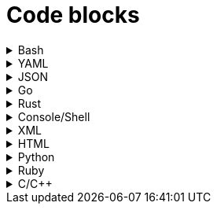 = Code blocks

.Bash
[%collapsible]
=====
.Bash code block
[subs="+attributes", bash]
----
#!/bin/bash

export GIT_PS1_SHOWDIRTYSTATE=1
export GIT_PS1_DESCRIBE_STYLE="default"

# A comment line

function foobar() {
	print "$1"
}

if [ $x -eq $y ]; then
	foobar "zzzzzz" <1>
fi
----
<1> What on earth does this do?
=====

.YAML
[%collapsible]
=====
.YAML code block
[subs="+attributes", yaml]
----
apiVersion: policies.kubewarden.io/v1alpha2
kind: PolicyServer
metadata:
  name: default
  finalizers:
    - kubewarden
spec:
  image: ghcr.io/kubewarden/policy-server:v0.2.7
  serviceAccountName: policy-server
  replicas: 1
  verificationConfig: your_configmap   #name of the confimap with the signatures requirements
  env:
    - name: KUBEWARDEN_ENABLE_METRICS
      value: "1"
    - name: KUBEWARDEN_LOG_FMT
      value: otlp
    - name: "KUBEWARDEN_LOG_LEVEL"
      value: "info"
----
=====

.JSON
[%collapsible]
=====
.JSON code block
[subs="+attributes", json]
----
{
  "response": {
    "uid": "",
    "allowed": true,
    "auditAnnotations": null,
    "warnings": null
  }
}
----
=====


.Go
[%collapsible]
=====
.Go code block
[subs="+attributes", go]
----
import (
    "encoding/json"
    "fmt"
    "regexp"

    mapset "github.com/deckarep/golang-set/v2"
    kubewarden "github.com/kubewarden/policy-sdk-go"
    kubewarden_protocol "github.com/kubewarden/policy-sdk-go/protocol"
)

type Settings struct {
    DeniedLabels      mapset.Set[string]            `json:"denied_labels"`
    ConstrainedLabels map[string]*RegularExpression `json:"constrained_labels"`
}

type RegularExpression struct {
    *regexp.Regexp
}

// UnmarshalText satisfies the encoding.TextMarshaler interface,
// also used by json.Unmarshal.
func (r *RegularExpression) UnmarshalText(text []byte) error {
    nativeRegExp, err := regexp.Compile(string(text))
    if err != nil {
        return err
    }
    r.Regexp = nativeRegExp
    return nil
}

// MarshalText satisfies the encoding.TextMarshaler interface,
// also used by json.Marshal.
func (r *RegularExpression) MarshalText() ([]byte, error) {
    if r.Regexp != nil {
        return []byte(r.Regexp.String()), nil
    }

    return nil, nil
}
----
=====


.Rust
[%collapsible]
=====
.Rust code block
[subs="+attributes", rust]
----
fn validate(payload: &[u8]) -> CallResult {
    let validation_request: ValidationRequest<Settings> = ValidationRequest::new(payload)?;

    info!(LOG_DRAIN, "starting validation");
    if validation_request.request.kind.kind != apicore::Pod::KIND {
        warn!(LOG_DRAIN, "Policy validates Pods only. Accepting resource"; "kind" => &validation_request.request.kind.kind);
        return kubewarden::accept_request();
    }

    match serde_json::from_value::<apicore::Pod>(validation_request.request.object) {
        Ok(pod) => {
            let pod_name = pod.metadata.name.unwrap_or_default();
            if validation_request
                .settings
                .invalid_names
                .contains(&pod_name)
            {
                kubewarden::reject_request(
                    Some(format!("pod name {:?} is not accepted", pod_name)),
                    None,
                    None,
                    None,
                )
            } else {
                kubewarden::accept_request()
            }
        }
        Err(_) => {
            // We were forwarded a request we cannot unmarshal or
            // understand, just accept it
            kubewarden::accept_request()
        }
    }
}
----
=====

.Console/Shell
[%collapsible]
=====
.Console/Shell code block
[subs="+attributes", console]
----
[mh:~/projects/suse/product-docs/tmp/style-test][main *%]
‽ make & make local-ns
[1] 784696
mkdir -p tmp
npx antora --version
@antora/cli: 3.1.7
@antora/site-generator: 3.1.7
npx antora --stacktrace --log-format=pretty --log-level=info \
	st-local-playbook.yml \
	2>&1 | tee tmp/local-build.log
@antora/cli: 3.1.7
@antora/site-generator: 3.1.7
npx antora --stacktrace --log-format=pretty --log-level=info \
	st-local-playbook-new-style.yml \
	2>&1 | tee tmp/local-build.log
(node:785276) [DEP0180] DeprecationWarning: fs.Stats constructor is deprecated.
(Use `node --trace-deprecation ...` to show where the warning was created)
[17:40:54.888] INFO (@antora/lunr-extension): The following file already exists in your UI: css/search.css, skipping
[17:40:54.893] INFO (@antora/lunr-extension): The following file already exists in your UI: js/search-ui.js, skipping
[17:40:55.335] INFO (@antora/lunr-extension): Building search index with the language(s): en
(node:785277) [DEP0180] DeprecationWarning: fs.Stats constructor is deprecated.
(Use `node --trace-deprecation ...` to show where the warning was created)
[17:40:56.709] INFO (@antora/lunr-extension): The following file already exists in your UI: css/search.css, skipping
[17:40:56.713] INFO (@antora/lunr-extension): The following file already exists in your UI: js/search-ui.js, skipping
[17:40:57.109] INFO (@antora/lunr-extension): Building search index with the language(s): en
[1]+  Done                    make
[mh:~/projects/suse/product-docs/tmp/style-test][main *%]
‽
----
=====


.XML
[%collapsible]
=====
.XML code block
[subs="+attributes", xml]
----
<?xml version="1.0"?>
<profile xmlns="http://www.suse.com/1.0/yast2ns"
 xmlns:config="http://www.suse.com/1.0/configns">
  <suse_register>
    <addons config:type="list">
      <addon>
        <name>SLES</name>
        <reg_code>cc36aae1</reg_code>
      </addon>
      <addon>
        <name>SLED</name>
        <reg_code>309105d4</reg_code>
      </addon>
      <addon>
        <name>sle-we</name>
        <reg_code>5eedd26a</reg_code>
      </addon>
      <addon>
        <name>sle-live-patching</name>
        <reg_code>8c541494</reg_code>
      </addon>
    </addons>
  </suse_register>
</profile>
----
=====

.HTML
[%collapsible]
=====
.HTML code block
[subs="+attributes", html]
----
<body>
  <p checked class="title" id='title'>Title</p>
  <!-- here goes the rest of the page -->
</body>
----
=====

.Python
[%collapsible]
=====
.Python code block
[subs="+attributes", python]
----
import os
from ruamel.yaml import YAML

def report_files_with_unrecognized_fm_tags(front_matter):
    """Any files with weird fm_tags"""
    printf("=== Files with weird frontmatter tags:\n")
    for fm in front_matter:
        try:
            if fm["docstore-data"]:
                pass
        except Exception:
            try:
                f = fm["frontmatter"]
                path = fm["path"]
                for fm_tag in f:
                    if fm_tag not in valid_fm_tags.values():
                        printf("Tag '%s' in file: %s\n", fm_tag, path)
            except Exception:
                # no frontmatter here
                pass
----
=====

.Ruby
[%collapsible]
=====
.Ruby code block
[subs="+attributes", ruby]
----
require 'json'

# ARGV[0] = asset directory
# ARGV[1] = search directory
# ARGV[2] = "delete" to also remove unused asset file

asset_dir =  ARGV[0]
search_dir = ARGV[1]

results = {"Used" => [], "Unused" => []}

Dir.glob("#{asset_dir.chomp("/")}/**/*.*") do |asset_full_path|
  asset = asset_full_path.sub(asset_dir,"")
  if !%x[ grep -ri #{asset} #{search_dir} ].empty?
    results["Used"] << asset
  else
    results["Unused"] << asset
    if ARGV[2] && ARGV[2].downcase == "delete"
      File.delete(asset_full_path)
    end
  end
end

File.write("unused_assets.json", JSON.pretty_generate(results))
----
=====

.C/C++
[%collapsible]
=====
.C/C++ code block
[subs="+attributes", c]
----
#include <u.h>
#include <libc.h>
#include <draw.h>
#include <thread.h>

void
diskwrite(Disk *d, Block **bp, Rune *r, uint n)
{
	int size, nsize;
	Block *b;

	b = *bp;
	size = ntosize(b->u.n, nil);
	nsize = ntosize(n, nil);
	if(size != nsize){
		diskrelease(d, b);
		b = disknewblock(d, n);
		*bp = b;
	}
	if(pwrite(d->fd, r, n*sizeof(Rune), b->addr) != n*sizeof(Rune))
		error("write error to temp file");
	b->u.n = n;
}

void
diskread(Disk *d, Block *b, Rune *r, uint n)
{
	if(n > b->u.n)
		error("internal error: diskread");

	ntosize(b->u.n, nil);
	if(pread(d->fd, r, n*sizeof(Rune), b->addr) != n*sizeof(Rune))
		error("read error from temp file");
}
----
=====
